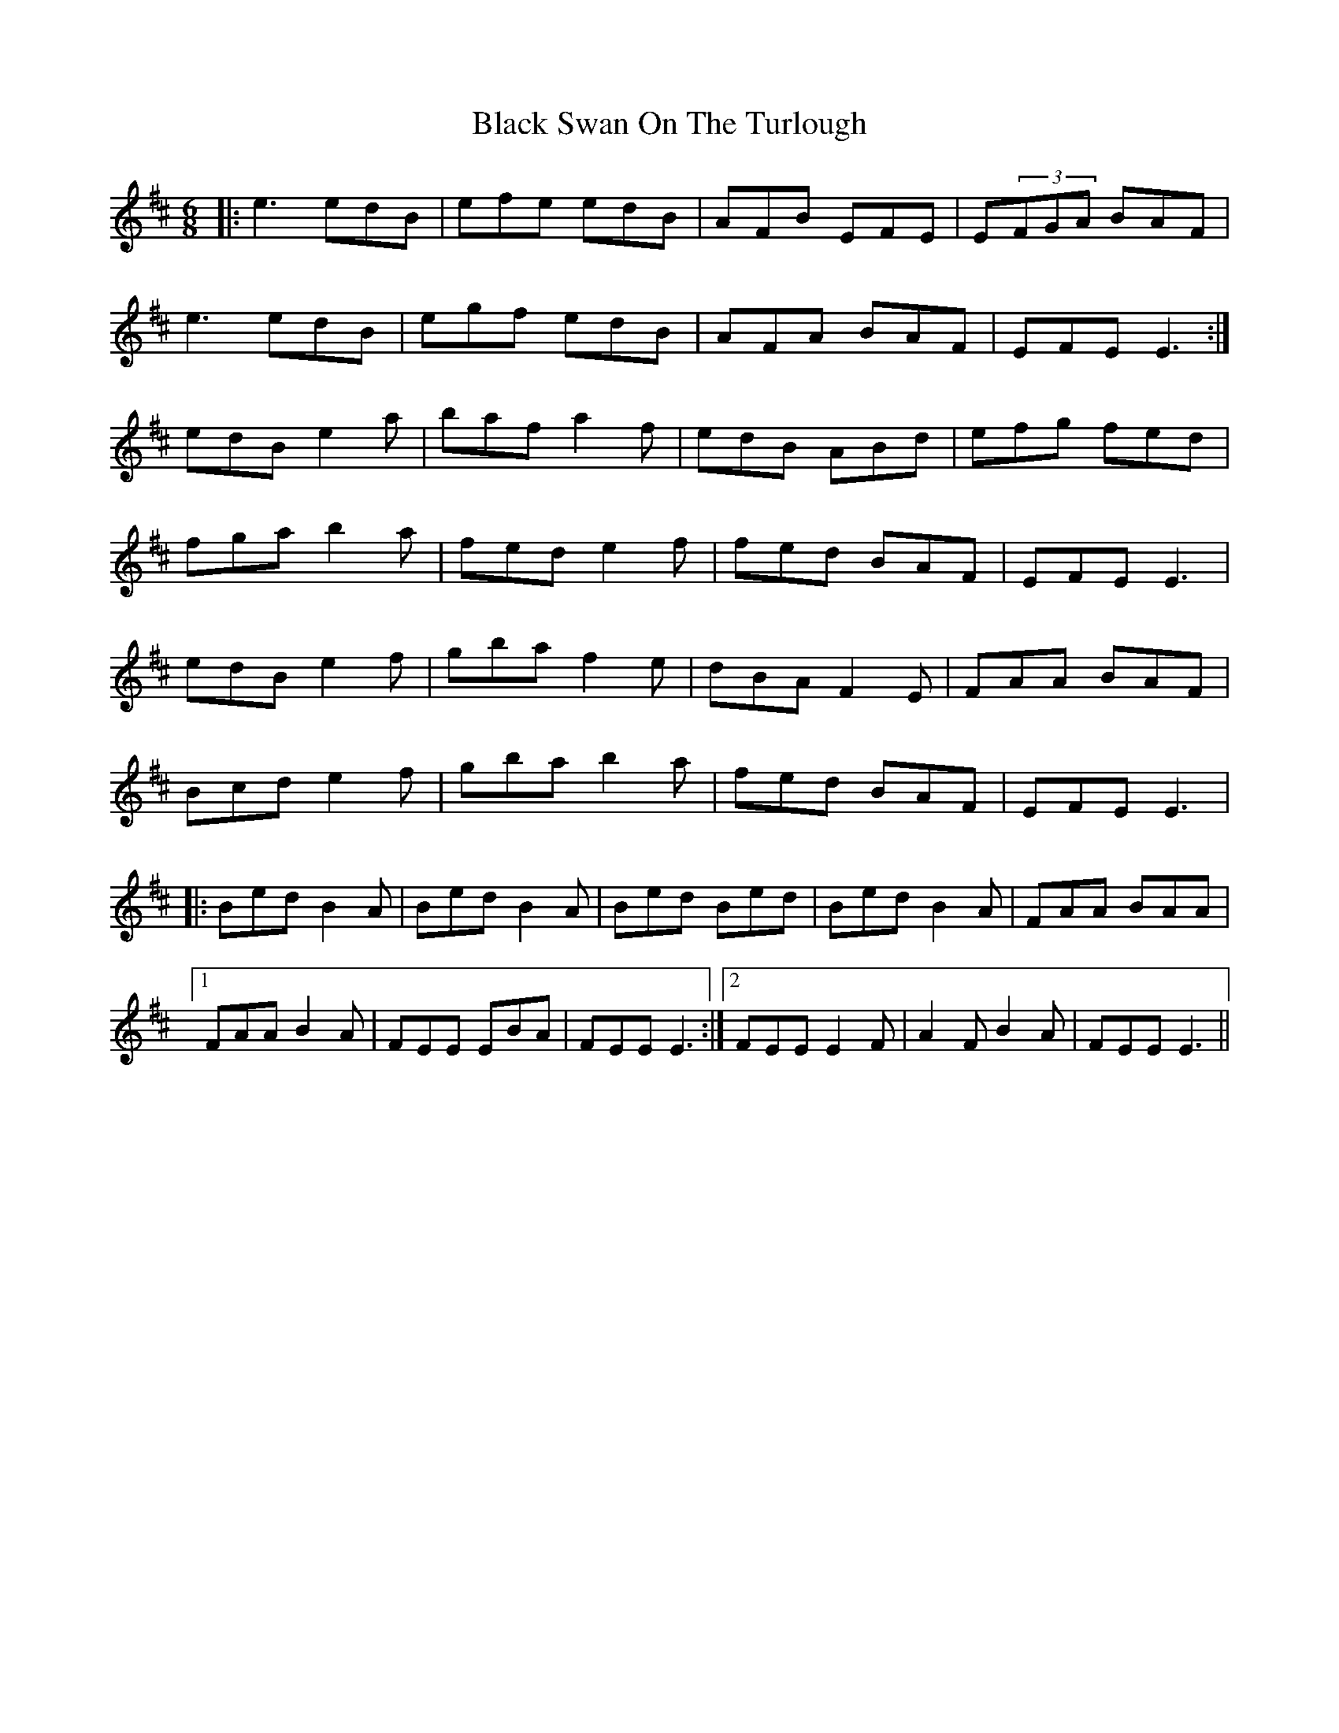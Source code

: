 X: 3887
T: Black Swan On The Turlough
R: jig
M: 6/8
K: Edorian
|:e3 edB|efe edB|AFB EFE|E(3FGA BAF|
e3 edB|egf edB|AFA BAF|EFE E3:|
edB e2a|baf a2f|edB ABd|efg fed|
fga b2a|fed e2f|fed BAF|EFE E3|
edB e2f|gba f2e|dBA F2E|FAA BAF|
Bcd e2f|gba b2a|fed BAF|EFE E3|
|:Bed B2A|Bed B2A|Bed Bed|Bed B2A|FAA BAA|
[1FAA B2A|FEE EBA|FEE E3:|2 FEE E2F|A2F B2A|FEE E3||

